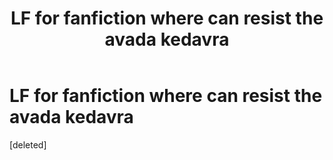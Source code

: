 #+TITLE: LF for fanfiction where can resist the avada kedavra

* LF for fanfiction where can resist the avada kedavra
:PROPERTIES:
:Score: 3
:DateUnix: 1567369685.0
:DateShort: 2019-Sep-02
:FlairText: What's That Fic?
:END:
[deleted]

